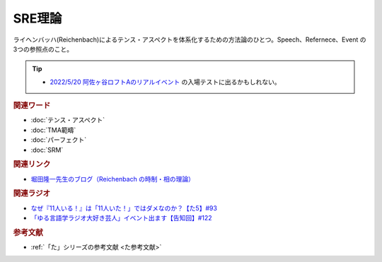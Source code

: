 SRE理論
==========================================
.. glossary::
    SRE理論 : A-Z

ライヘンバッハ(Reichenbach)によるテンス・アスペクトを体系化するための方法論のひとつ。Speech、Refernece、Event の3つの参照点のこと。

.. tip:: 
  * `2022/5/20 阿佐ヶ谷ロフトAのリアルイベント <https://twitcasting.tv/asagayalofta/shopcart/154694>`_ の入場テストに出るかもしれない。

.. rubric:: 関連ワード
* :doc:`テンス・アスペクト` 
* :doc:`TMA範疇` 
* :doc:`パーフェクト` 
* :doc:`SRM` 

.. rubric:: 関連リンク
* `堀田隆一先生のブログ（Reichenbach の時制・相の理論） <http://user.keio.ac.jp/~rhotta/hellog/2016-11-03-1.html>`_ 

.. rubric:: 関連ラジオ
* `なぜ『11人いる！』は「11人いた！」ではダメなのか？【た5】#93`_
* `「ゆる言語学ラジオ大好き芸人」イベント出ます【告知回】#122`_

.. _「ゆる言語学ラジオ大好き芸人」イベント出ます【告知回】#122: https://www.youtube.com/watch?v=9UC6fpYL7mw
.. _なぜ『11人いる！』は「11人いた！」ではダメなのか？【た5】#93: https://www.youtube.com/watch?v=fPY_7jbiTx8

.. rubric:: 参考文献
* :ref:`「た」シリーズの参考文献 <た参考文献>`
